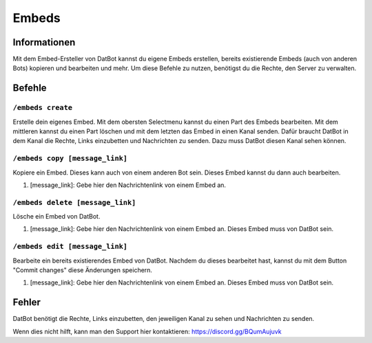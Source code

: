 ******
Embeds
******

Informationen
=============
Mit dem Embed-Ersteller von DatBot kannst du eigene Embeds erstellen, bereits existierende Embeds (auch von anderen Bots) kopieren und bearbeiten und mehr. Um diese Befehle zu nutzen, benötigst du die Rechte, den Server zu verwalten.

Befehle
=======
``/embeds create``
------------------
Erstelle dein eigenes Embed. Mit dem obersten Selectmenu kannst du einen Part des Embeds bearbeiten. Mit dem mittleren kannst du einen Part löschen und mit dem letzten das Embed in einen Kanal senden. Dafür braucht DatBot in dem Kanal die Rechte, Links einzubetten und Nachrichten zu senden. Dazu muss DatBot diesen Kanal sehen können.

``/embeds copy [message_link]``
----------------
Kopiere ein Embed. Dieses kann auch von einem anderen Bot sein. Dieses Embed kannst du dann auch bearbeiten.

#. [message_link]: Gebe hier den Nachrichtenlink von einem Embed an.

``/embeds delete [message_link]``
----------------
Lösche ein Embed von DatBot.

#. [message_link]: Gebe hier den Nachrichtenlink von einem Embed an. Dieses Embed muss von DatBot sein.

``/embeds edit [message_link]``
----------------
Bearbeite ein bereits existierendes Embed von DatBot. Nachdem du dieses bearbeitet hast, kannst du mit dem Button "Commit changes" diese Änderungen speichern.

#. [message_link]: Gebe hier den Nachrichtenlink von einem Embed an. Dieses Embed muss von DatBot sein.

Fehler
======

DatBot benötigt die Rechte, Links einzubetten, den jeweiligen Kanal zu sehen und Nachrichten zu senden.

Wenn dies nicht hilft, kann man den Support hier kontaktieren: https://discord.gg/BQumAujuvk
